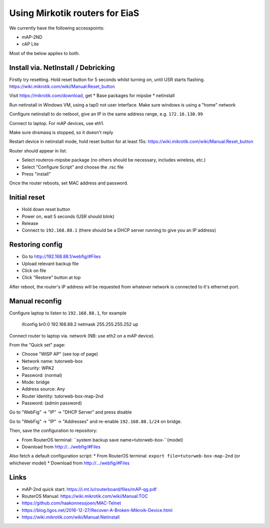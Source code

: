 Using Mirkotik routers for EiaS
===============================

We currently have the following accesspoints:

* mAP-2ND
* cAP Lite

Most of the below applies to both.

Install via. NetInstall / Debricking
------------------------------------

Firstly try resetting. Hold reset button for 5 seconds whilst turning on, until USR starts flashing.
https://wiki.mikrotik.com/wiki/Manual:Reset_button

Visit https://mikrotik.com/download, get
* Base packages for mipsbe
* netinstall

Run netinstall in Windows VM, using a tap0 not user interface. Make sure windows is using a "home" network

Configure netinstall to do netboot, give an IP in the same address range, e.g. ``172.16.130.99``

Connect to laptop. For mAP devices, use eth1.

Make sure dnsmasq is stopped, so it doesn't reply

Restart device in netinstall mode, hold reset button for at least 15s: https://wiki.mikrotik.com/wiki/Manual:Reset_button

Router should appear in list.

* Select routeros-mipsbe package (no others should be necessary, includes wireless, etc.)
* Select "Configure Script" and choose the .rsc file
* Press "install"

Once the router reboots, set MAC address and password.

Initial reset
-------------

* Hold down reset button
* Power on, wait 5 seconds (USR should blink)
* Release
* Connect to ``192.168.88.1`` (there should be a DHCP server running to give you an IP address)

Restoring config
----------------

* Go to http://192.168.88.1/webfig/#Files
* Upload relevant backup file
* Click on file
* Click "Restore" button at top

After reboot, the router's IP address will be requested from whatever network is connected to it's ethernet port.

Manual reconfig
---------------

Configure laptop to listen to ``192.168.88.1``, for example

  ifconfig br0:0 192.168.88.2 netmask 255.255.255.252 up

Connect router to laptop via. network (NB: use eth2 on a mAP device).

From the "Quick set" page:

* Choose "WISP AP" (see top of page)
* Network name: tutorweb-box
* Security: WPA2
* Password: (normal)
* Mode: bridge
* Address source: Any
* Router Identity: tutorweb-box-map-2nd
* Password: (admin password)

Go to "WebFig" -> "IP" -> "DHCP Server" and press disable

Go to "WebFig" -> "IP" -> "Addresses" and re-enable ``192.168.88.1/24`` on bridge.

Then, save the configuration to repository:

* From RouterOS terminal: ``system backup save name=tutorweb-box-``(model)
* Download from http://.../webfig/#Files

Also fetch a default configuration script:
* From RouterOS terminal: ``export file=tutorweb-box-map-2nd`` (or whichever model)
* Download from http://.../webfig/#Files

Links
-----

* mAP-2nd quick start: https://i.mt.lv/routerboard/files/mAP-qg.pdf
* RouterOS Manual: https://wiki.mikrotik.com/wiki/Manual:TOC
* https://github.com/haakonnessjoen/MAC-Telnet
* https://blog.ligos.net/2016-12-27/Recover-A-Broken-Mikroik-Device.html
* https://wiki.mikrotik.com/wiki/Manual:Netinstall
